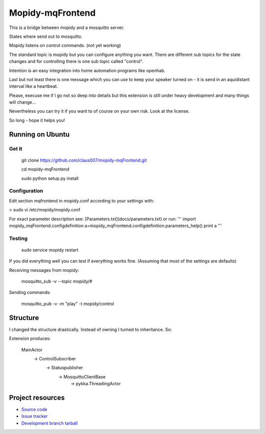 ******************
Mopidy-mqFrontend
******************

This is a bridge between mopidy and a mosquitto server.

States where send out to mosquitto.

Mopidy listens on control commands. (not yet working)

The standard topic is mopidy but you can configure anything
you want. There are different sub topics for the state changes and
for controlling there is one sub topic called "control".

Intention is an easy integration into home automation programs like openhab.

Last but not least there is one message which you can use to keep your speaker
turned on - it is send in an aquidistant interval like a heartbeat.

Please, execuse me if I go not so deep into details but this extension
is still under heavy development and many things will change...

Nevertheless you can try it if you want to of course on your own risk.
Look at the license.

So long - hope it helps you!

Running on Ubuntu
=========================

Get it
-------------------

    git clone https://github.com/claus007/mopidy-mqFrontend.git

    cd mopidy-mqFrontend

    sudo python setup.py install

Configuration
-------------
Edit section mqfrontend in mopidy.conf according to your settings with:

>    sudo vi /etc/mopidy/mopidy.conf

For exact parameter description see: [Parameters.txt](docs/parameters.txt) or run:
'''
import mopidy_mqFrontend.configdefinition
a=mopidy_mqFrontend.configdefinition.parameters_help()
print a
'''

Testing
-------
    sudo service mopidy restart

If you did everything well you can test if everything works fine.
(Assuming that most of the settings are defaults)

Receiving messages from mopidy:

    mosquitto_sub -v --topic mopidy/#

Sending commands:

    mosquitto_pub -v -m "play" -t mopidy/control

Structure
=========

I changed the structure drastically.
Instead of owning I turned to inheritance.
So:

Extension produces:

   MainActor
        -> ControlSubscriber
                -> Statuspublisher
                        -> MosquittoClientBase
                                -> pykka.ThreadingActor

Project resources
=================

- `Source code <https://github.com/claus007/mopidy-mqFrontend>`_
- `Issue tracker <https://github.com/claus007/mopidy-mqFrontend/issues>`_
- `Development branch tarball <https://github.com/claus007/mopidy-mqFrontend/tarball/master#egg=Mopidy-mqFrontend-dev>`_


